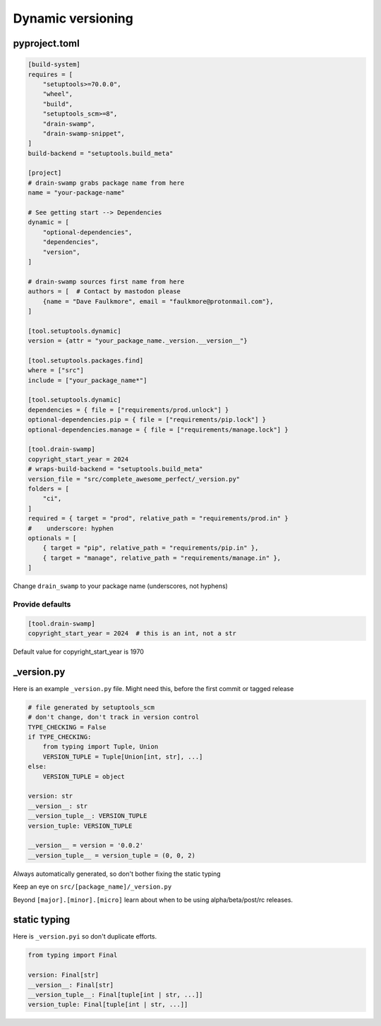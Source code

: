 Dynamic versioning
===================

pyproject.toml
---------------

.. code-block:: text

   [build-system]
   requires = [
       "setuptools>=70.0.0",
       "wheel",
       "build",
       "setuptools_scm>=8",
       "drain-swamp",
       "drain-swamp-snippet",
   ]
   build-backend = "setuptools.build_meta"

   [project]
   # drain-swamp grabs package name from here
   name = "your-package-name"

   # See getting start --> Dependencies
   dynamic = [
       "optional-dependencies",
       "dependencies",
       "version",
   ]

   # drain-swamp sources first name from here
   authors = [  # Contact by mastodon please
       {name = "Dave Faulkmore", email = "faulkmore@protonmail.com"},
   ]

   [tool.setuptools.dynamic]
   version = {attr = "your_package_name._version.__version__"}

   [tool.setuptools.packages.find]
   where = ["src"]
   include = ["your_package_name*"]

   [tool.setuptools.dynamic]
   dependencies = { file = ["requirements/prod.unlock"] }
   optional-dependencies.pip = { file = ["requirements/pip.lock"] }
   optional-dependencies.manage = { file = ["requirements/manage.lock"] }

   [tool.drain-swamp]
   copyright_start_year = 2024
   # wraps-build-backend = "setuptools.build_meta"
   version_file = "src/complete_awesome_perfect/_version.py"
   folders = [
       "ci",
   ]
   required = { target = "prod", relative_path = "requirements/prod.in" }
   #    underscore: hyphen
   optionals = [
       { target = "pip", relative_path = "requirements/pip.in" },
       { target = "manage", relative_path = "requirements/manage.in" },
   ]

Change ``drain_swamp`` to your package name (underscores, not hyphens)

Provide defaults
"""""""""""""""""

.. code-block:: text

   [tool.drain-swamp]
   copyright_start_year = 2024  # this is an int, not a str

Default value for copyright_start_year is 1970

\_version.py
--------------

Here is an example ``_version.py`` file. Might need this, before the
first commit or tagged release

.. code-block:: text

   # file generated by setuptools_scm
   # don't change, don't track in version control
   TYPE_CHECKING = False
   if TYPE_CHECKING:
       from typing import Tuple, Union
       VERSION_TUPLE = Tuple[Union[int, str], ...]
   else:
       VERSION_TUPLE = object

   version: str
   __version__: str
   __version_tuple__: VERSION_TUPLE
   version_tuple: VERSION_TUPLE

   __version__ = version = '0.0.2'
   __version_tuple__ = version_tuple = (0, 0, 2)

Always automatically generated, so don't bother fixing the static typing

Keep an eye on ``src/[package_name]/_version.py``

Beyond ``[major].[minor].[micro]`` learn about when to be using
alpha/beta/post/rc releases.

static typing
--------------

Here is ``_version.pyi`` so don't duplicate efforts.

.. code-block:: text

   from typing import Final

   version: Final[str]
   __version__: Final[str]
   __version_tuple__: Final[tuple[int | str, ...]]
   version_tuple: Final[tuple[int | str, ...]]
